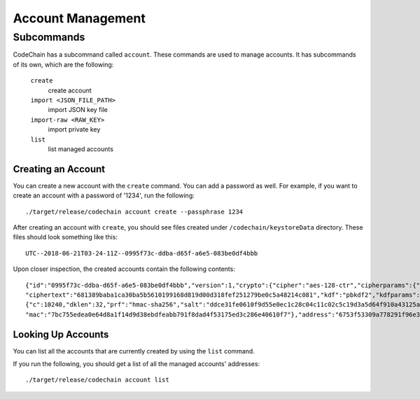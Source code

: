 Account Management
##################

Subcommands
=============
CodeChain has a subcommand called ``account``. These commands are used to manage accounts. It has subcommands of its own, which are the following:

    ``create``
        create account

    ``import <JSON_FILE_PATH>``
        import JSON key file

    ``import-raw <RAW_KEY>``
        import private key

    ``list``
        list managed accounts

Creating an Account
-------------------
You can create a new account with the ``create`` command. You can add a password as well. For example, if you want to create an account with a password of '1234',
run the following:
::

    ./target/release/codechain account create --passphrase 1234

After creating an account with ``create``, you should see files created under ``/codechain/keystoreData`` directory. These files should look something like this:
::

    UTC--2018-06-21T03-24-11Z--0995f73c-ddba-d65f-a6e5-083be0df4bbb

Upon closer inspection, the created accounts contain the following contents:
::

    {"id":"0995f73c-ddba-d65f-a6e5-083be0df4bbb","version":1,"crypto":{"cipher":"aes-128-ctr","cipherparams":{"iv":"e0b2af9a7f7676b547fae2c9e6b57694"},
    "ciphertext":"681389baba1ca30ba5b5610199168d819d00d318fef251279be0c5a48214c081","kdf":"pbkdf2","kdfparams":
    {"c":10240,"dklen":32,"prf":"hmac-sha256","salt":"ddce31fe0610f9d55e0ec1c28c04c11c02c5c19d3a5d64f910a43125a2922b04"},
    "mac":"7bc755edea0e64d8a1f14d9d38ebdfeabb791f8dad4f53175ed3c286e40610f7"},"address":"6753f53309a778291f96e339887c1644a8d596db","name":"","meta":"{}"}

Looking Up Accounts
-------------------
You can list all the accounts that are currently created by using the ``list`` command.

If you run the following, you should get a list of all the managed accounts' addresses:
::

    ./target/release/codechain account list
